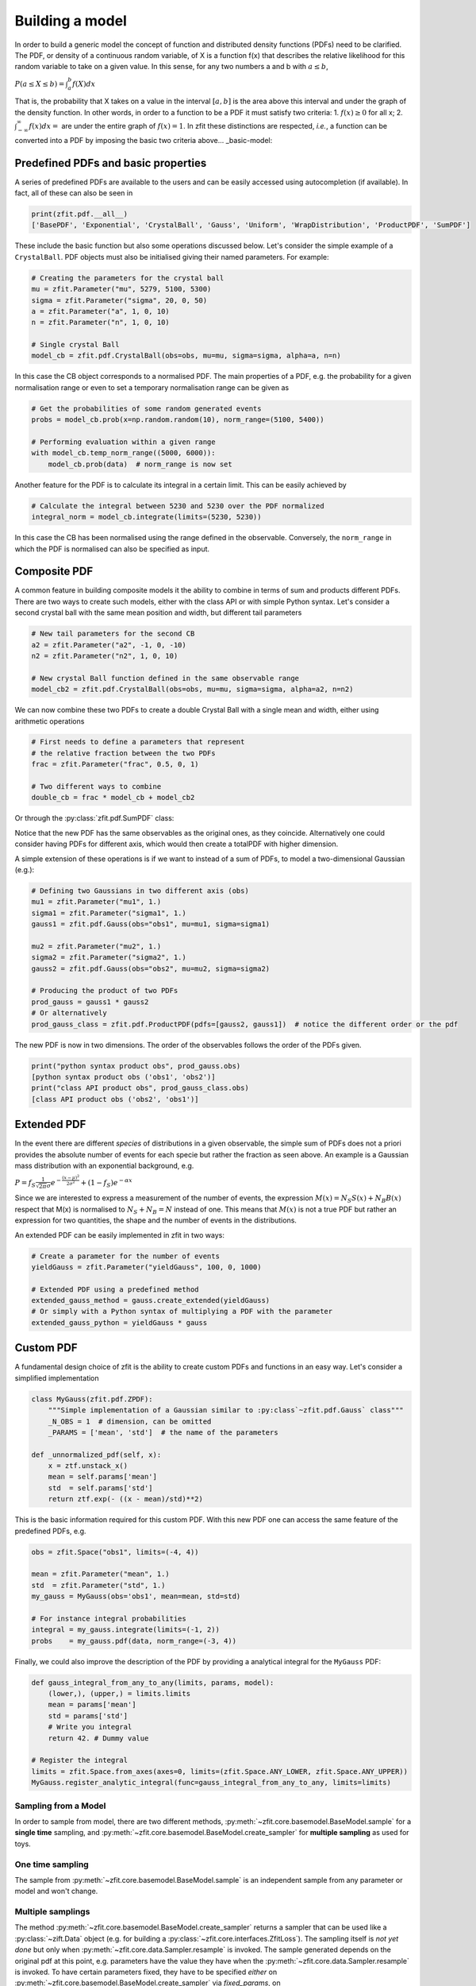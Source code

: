Building a model
================

In order to build a generic model the concept of function and distributed density functions (PDFs) need to be clarified.
The PDF, or density of a continuous random variable, of X is a function f(x) that describes the relative likelihood for this random variable to take on a given value.
In this sense, for any two numbers a and b with :math:`a \leq b`,

:math:`P(a \leq X \leq b) = \int^{b}_{a}f(X)dx`

That is, the probability that X takes on a value in the interval :math:`[a, b]` is the area above this interval and under the graph of the density function.
In other words, in order to a function to be a PDF it must satisfy two criteria:
1. :math:`f(x) \geq 0` for all x;
2. :math:`\int^{\infty}_{-\infty}f(x)dx =` are under the entire graph of :math:`f(x)=1`.
In zfit these distinctions are respected, *i.e.*, a function can be converted into a PDF by imposing the basic two criteria above... _basic-model:

Predefined PDFs and basic properties
------------------------------------

A series of predefined PDFs are available to the users and can be easily accessed using autocompletion (if available). In fact, all of these can also be seen in

.. code-block:: python

    print(zfit.pdf.__all__)
    ['BasePDF', 'Exponential', 'CrystalBall', 'Gauss', 'Uniform', 'WrapDistribution', 'ProductPDF', 'SumPDF']

These include the basic function but also some operations discussed below. Let's consider the simple example of a ``CrystalBall``.
PDF objects must also be initialised giving their named parameters. For example:

.. code-block:: python

    # Creating the parameters for the crystal ball
    mu = zfit.Parameter("mu", 5279, 5100, 5300)
    sigma = zfit.Parameter("sigma", 20, 0, 50)
    a = zfit.Parameter("a", 1, 0, 10)
    n = zfit.Parameter("n", 1, 0, 10)

    # Single crystal Ball
    model_cb = zfit.pdf.CrystalBall(obs=obs, mu=mu, sigma=sigma, alpha=a, n=n)

In this case the CB object corresponds to a normalised PDF. The main properties of a PDF, e.g. the probability for a given normalisation range or even
to set a temporary normalisation range can be given as

.. code-block:: python

    # Get the probabilities of some random generated events
    probs = model_cb.prob(x=np.random.random(10), norm_range=(5100, 5400))

    # Performing evaluation within a given range
    with model_cb.temp_norm_range((5000, 6000)):
        model_cb.prob(data)  # norm_range is now set

Another feature for the PDF is to calculate its integral in a certain limit. This can be easily achieved by

.. code-block:: python

    # Calculate the integral between 5230 and 5230 over the PDF normalized
    integral_norm = model_cb.integrate(limits=(5230, 5230))

In this case the CB has been normalised using the range defined in the observable.
Conversely, the ``norm_range`` in which the PDF is normalised can also be specified as input.

Composite PDF
-------------

A common feature in building composite models it the ability to combine in terms of sum and products different PDFs.
There are two ways to create such models, either with the class API or with simple Python syntax.
Let's consider a second crystal ball with the same mean position and width, but different tail parameters

.. code-block:: python

    # New tail parameters for the second CB
    a2 = zfit.Parameter("a2", -1, 0, -10)
    n2 = zfit.Parameter("n2", 1, 0, 10)

    # New crystal Ball function defined in the same observable range
    model_cb2 = zfit.pdf.CrystalBall(obs=obs, mu=mu, sigma=sigma, alpha=a2, n=n2)

We can now combine these two PDFs to create a double Crystal Ball with a single mean and width, either using arithmetic operations

.. code-block:: python

    # First needs to define a parameters that represent
    # the relative fraction between the two PDFs
    frac = zfit.Parameter("frac", 0.5, 0, 1)

    # Two different ways to combine
    double_cb = frac * model_cb + model_cb2

Or through the :py:class:`zfit.pdf.SumPDF` class:

.. code-block:: python
    # or via the class API
    double_cb_class = zfit.pdf.SumPDF(pdfs=[model_cb, model_cb2], fracs=frac)

Notice that the new PDF has the same observables as the original ones, as they coincide.
Alternatively one could consider having PDFs for different axis, which would then create a totalPDF with higher dimension.

A simple extension of these operations is if we want to instead of a sum of PDFs, to model a two-dimensional Gaussian (e.g.):

.. code-block:: python

    # Defining two Gaussians in two different axis (obs)
    mu1 = zfit.Parameter("mu1", 1.)
    sigma1 = zfit.Parameter("sigma1", 1.)
    gauss1 = zfit.pdf.Gauss(obs="obs1", mu=mu1, sigma=sigma1)

    mu2 = zfit.Parameter("mu2", 1.)
    sigma2 = zfit.Parameter("sigma2", 1.)
    gauss2 = zfit.pdf.Gauss(obs="obs2", mu=mu2, sigma=sigma2)

    # Producing the product of two PDFs
    prod_gauss = gauss1 * gauss2
    # Or alternatively
    prod_gauss_class = zfit.pdf.ProductPDF(pdfs=[gauss2, gauss1])  # notice the different order or the pdf

The new PDF is now in two dimensions.
The order of the observables follows the order of the PDFs given.

.. code-block:: python

    print("python syntax product obs", prod_gauss.obs)
    [python syntax product obs ('obs1', 'obs2')]
    print("class API product obs", prod_gauss_class.obs)
    [class API product obs ('obs2', 'obs1')]


Extended PDF
------------

In the event there are different *species* of distributions in a given observable,
the simple sum of PDFs does not a priori provides the absolute number of events for each specie but rather the fraction as seen above.
An example is a Gaussian mass distribution with an exponential background, e.g.

:math:`P = f_{S}\frac{1}{\sqrt{2\pi}\sigma} e^{-\frac{(x-\mu)^{2}}{2\sigma^{2}}} + (1 - f_{S}) e^{-\alpha x}`

Since we are interested to express a measurement of the number of events,
the expression :math:`M(x) = N_{S}S(x) + N_{B}B(x)` respect that M(x) is normalised to :math:`N_{S} + N_{B} = N` instead of one.
This means that :math:`M(x)` is not a true PDF but rather an expression for two quantities, the shape and the number of events in the distributions.

An extended PDF can be easily implemented in zfit in two ways:

.. code-block:: python

    # Create a parameter for the number of events
    yieldGauss = zfit.Parameter("yieldGauss", 100, 0, 1000)

    # Extended PDF using a predefined method
    extended_gauss_method = gauss.create_extended(yieldGauss)
    # Or simply with a Python syntax of multiplying a PDF with the parameter
    extended_gauss_python = yieldGauss * gauss


Custom PDF
----------
A fundamental design choice of zfit is the ability to create custom PDFs and functions in an easy way.
Let's consider a simplified implementation


.. code-block:: python

    class MyGauss(zfit.pdf.ZPDF):
        """Simple implementation of a Gaussian similar to :py:class`~zfit.pdf.Gauss` class"""
        _N_OBS = 1  # dimension, can be omitted
        _PARAMS = ['mean', 'std']  # the name of the parameters

    def _unnormalized_pdf(self, x):
        x = ztf.unstack_x()
        mean = self.params['mean']
        std  = self.params['std']
        return ztf.exp(- ((x - mean)/std)**2)

This is the basic information required for this custom PDF.
With this new PDF one can access the same feature of the predefined PDFs, e.g.

.. code-block:: python

    obs = zfit.Space("obs1", limits=(-4, 4))

    mean = zfit.Parameter("mean", 1.)
    std  = zfit.Parameter("std", 1.)
    my_gauss = MyGauss(obs='obs1', mean=mean, std=std)

    # For instance integral probabilities
    integral = my_gauss.integrate(limits=(-1, 2))
    probs    = my_gauss.pdf(data, norm_range=(-3, 4))

Finally, we could also improve the description of the PDF by providing a analytical integral for the ``MyGauss`` PDF:

.. code-block:: python

    def gauss_integral_from_any_to_any(limits, params, model):
        (lower,), (upper,) = limits.limits
        mean = params['mean']
        std = params['std']
        # Write you integral
        return 42. # Dummy value

    # Register the integral
    limits = zfit.Space.from_axes(axes=0, limits=(zfit.Space.ANY_LOWER, zfit.Space.ANY_UPPER))
    MyGauss.register_analytic_integral(func=gauss_integral_from_any_to_any, limits=limits)


Sampling from a Model
'''''''''''''''''''''

In order to sample from model, there are two different methods,
:py:meth:`~zfit.core.basemodel.BaseModel.sample` for a **single time** sampling, and
:py:meth:`~zfit.core.basemodel.BaseModel.create_sampler` for **multiple sampling** as used for toys.

One time sampling
'''''''''''''''''

The sample from :py:meth:`~zfit.core.basemodel.BaseModel.sample` is an independent sample from any
parameter or model and won't change.

Multiple samplings
''''''''''''''''''

The method :py:meth:`~zfit.core.basemodel.BaseModel.create_sampler` returns a sampler that can be used
like a :py:class:`~zift.Data` object (e.g. for building a :py:class:`~zfit.core.interfaces.ZfitLoss`).
The sampling itself is *not yet done* but only when :py:meth:`~zfit.core.data.Sampler.resample` is
invoked. The sample generated depends on the original pdf at this point, e.g. parameters have the
value they have when the :py:meth:`~zfit.core.data.Sampler.resample` is invoked. To have certain
parameters fixed, they have to be specified *either* on :py:meth:`~zfit.core.basemodel.BaseModel.create_sampler`
via `fixed_params`, on :py:meth:`~zfit.core.data.Sampler.resample` by specifying which parameter
will take which value via `param_values` or by changing the attribute of :py:class:`~zfit.core.data.Sampler`.

To give an example:

.. code:: python

    # create a model depending on mu1, sigma1, mu2, sigma2

    sampler = model.create_sampler(n=1000, fixed_params=[mu1, mu2])
    nll = zfit.loss.UnbinnedNLL(model=model, data=sampler)

    sampler.resample()  # now it sampled

    # do something with nll
    minimizer.minimize(nll)  # minimize

    sampler.resample()
    # note that the nll, being dependent on `sampler`, also changed!

The sample is now resampled with the *current values* (minimized values) of `sigma1`, `sigma2` and with
the initial values of `mu1`, `mu2` (because they have been fixed).

A typical example of toys could look like

.. code:: python

    # create a model depending on mu, sigma

    sampler = model.create_sampler(n=1000)
    nll = zfit.loss.UnbinnedNLL(model=model, data=sampler)

    minimizer = zfit.minimize.MinuitMinimizer()

    for run_number in n_runs:

        # initialize the parameters randomly
        mu.set_value(np.random.normal())
        sigma.set_value(np.random.normal())

        sampler.resample()

        result = minimizer.minimize(nll)

        # safe the result, collect the values, calculate errors...










